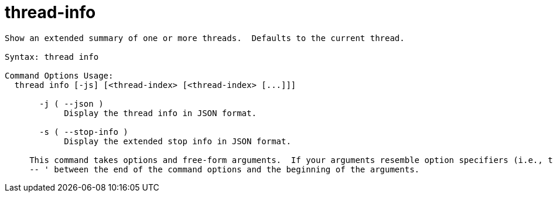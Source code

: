= thread-info

----
Show an extended summary of one or more threads.  Defaults to the current thread.

Syntax: thread info

Command Options Usage:
  thread info [-js] [<thread-index> [<thread-index> [...]]]

       -j ( --json )
            Display the thread info in JSON format.

       -s ( --stop-info )
            Display the extended stop info in JSON format.
     
     This command takes options and free-form arguments.  If your arguments resemble option specifiers (i.e., they start with a - or --), you must use '
     -- ' between the end of the command options and the beginning of the arguments.
----